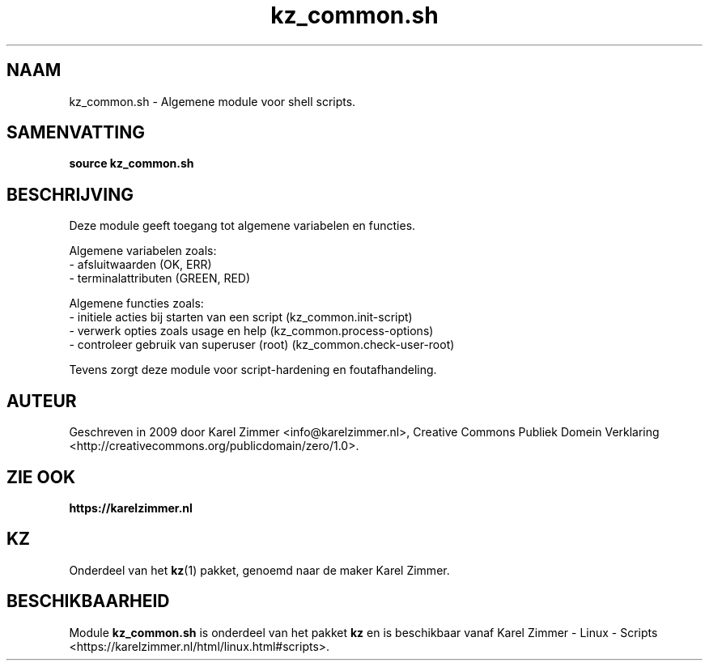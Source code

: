 .\"############################################################################
.\"# Man-pagina voor kz_common.sh.
.\"#
.\"# Geschreven in 2019 door Karel Zimmer <info@karelzimmer.nl>, Creative
.\"# Commons Verklaring <http://creativecommons.org/publicdomain/zero/1.0>.
.\"############################################################################
.\"
.TH kz_common.sh 1 "KZ Handleiding" "kz_common.sh(1)" "KZ Handleiding"
.\"
.\"
.SH NAAM
kz_common.sh \- Algemene module voor shell scripts.
.\"
.\"
.SH SAMENVATTING
.B source kz_common.sh
.\"
.\"
.SH BESCHRIJVING
Deze module geeft toegang tot algemene variabelen en functies.
.sp
Algemene variabelen zoals:
.br
- afsluitwaarden (OK, ERR)
.br
- terminalattributen (GREEN, RED)
.sp
Algemene functies zoals:
.br
- initiele acties bij starten van een script (kz_common.init-script)
.br
- verwerk opties zoals usage en help (kz_common.process-options)
.br
- controleer gebruik van superuser (root) (kz_common.check-user-root)
.sp
Tevens zorgt deze module voor script-hardening en foutafhandeling.
.\"
.\"
.SH AUTEUR
Geschreven in 2009 door Karel Zimmer <info@karelzimmer.nl>, Creative Commons
Publiek Domein Verklaring <http://creativecommons.org/publicdomain/zero/1.0>.
.\"
.\"
.SH ZIE OOK
\fBhttps://karelzimmer.nl\fR
.\"
.\"
.SH KZ
Onderdeel van het \fBkz\fR(1) pakket, genoemd naar de maker Karel Zimmer.
.\"
.\"
.SH BESCHIKBAARHEID
Module \fBkz_common.sh\fR is onderdeel van het pakket \fBkz\fR en is
beschikbaar vanaf Karel Zimmer - Linux - Scripts
<https://karelzimmer.nl/html/linux.html#scripts>.
